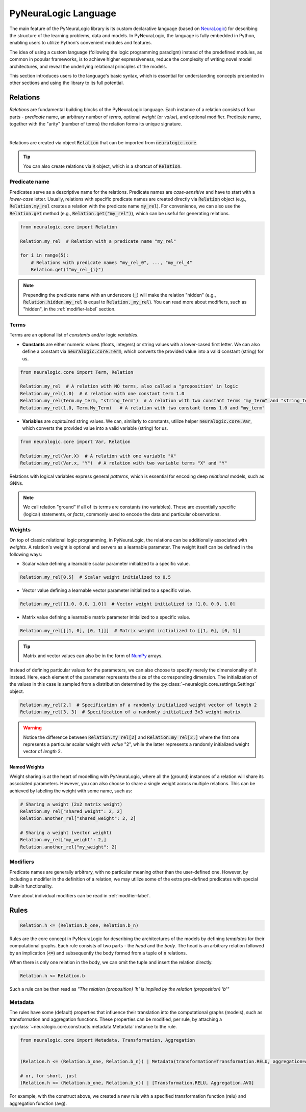 PyNeuraLogic Language
=====================

The main feature of the PyNeuraLogic library is its custom declarative language
(based on `NeuraLogic <https://github.com/GustikS/NeuraLogic>`_) for describing the structure of the learning problems, data and models.
In PyNeuraLogic, the language is fully embedded in Python, enabling users to utilize Python's convenient modules and features.

The idea of using a custom language (following the logic programming paradigm) instead of the predefined modules, as common in popular
frameworks, is to achieve higher expressiveness, reduce the complexity of writing novel model architectures, and
reveal the underlying relational principles of the models.

This section introduces users to the language's basic syntax, which is essential for understanding concepts presented
in other sections and using the library to its full potential.


Relations
######################

*Relations* are fundamental building blocks of the PyNeuraLogic language. Each instance of a relation consists of four parts - *predicate* name,
an arbitrary number of *terms*, optional *weight* (or *value*), and optional modifier. Predicate name, together
with the "arity" (number of terms) the relation forms its unique signature.

.. image:: _static/atom.svg
    :width: 500
    :alt: Relation structure
    :align: center

|

Relations are created via object :code:`Relation` that can be imported from :code:`neuralogic.core`.


.. tip::

    You can also create relations via :code:`R` object, which is a shortcut of :code:`Relation`.


Predicate name
**************

Predicates serve as a descriptive name for the relations. Predicate names are *case-sensitive* and have to
start with a *lower-case* letter. Usually, relations with specific predicate names are created directly via :code:`Relation` object
(e.g., :code:`Relation.my_rel` creates a relation with the predicate name :code:`my_rel`).
For convenience, we can also use the :code:`Relation.get` method (e.g., :code:`Relation.get("my_rel")`),
which can be useful for generating relations.

.. code-block:: Python

    from neuralogic.core import Relation

    Relation.my_rel  # Relation with a predicate name "my_rel"

    for i in range(5):
        # Relations with predicate names "my_rel_0", ..., "my_rel_4"
        Relation.get(f"my_rel_{i}")


.. note::

    Prepending the predicate name with an underscore (:code:`_`) will make the relation "hidden" (e.g., :code:`Relation.hidden.my_rel` is equal to :code:`Relation._my_rel`). You can read more about modifiers, such as "hidden", in the :ref:`modifier-label` section.


Terms
*****

Terms are an optional list of *constants* and/or logic *variables*.

- **Constants** are either numeric values (floats, integers) or string values with a lower-cased first letter. We can also define a constant via :code:`neuralogic.core.Term`, which converts the provided value into a valid constant (string) for us.

.. code-block:: Python

    from neuralogic.core import Term, Relation

    Relation.my_rel  # A relation with NO terms, also called a "proposition" in logic
    Relation.my_rel(1.0)  # A relation with one constant term 1.0
    Relation.my_rel(Term.my_term, "string_term")  # A relation with two constant terms "my_term" and "string_term"
    Relation.my_rel(1.0, Term.My_Term)   # A relation with two constant terms 1.0 and "my_term"

- **Variables** are *capitalized* string values. We can, similarly to constants, utilize helper :code:`neuralogic.core.Var`, which converts the provided value into a valid variable (string) for us.

.. code-block:: Python

    from neuralogic.core import Var, Relation

    Relation.my_rel(Var.X)  # A relation with one variable "X"
    Relation.my_rel(Var.x, "Y")  # A relation with two variable terms "X" and "Y"

Relations with logical variables express general *patterns*, which is essential for encoding deep *relational* models, such as GNNs.

.. NOTE::
        We call relation "ground" if all of its terms are constants (no variables). These are essentially specific (logical) statements, or *facts*, commonly used to encode the data and particular observations.

Weights
*******

On top of classic relational logic programming, in PyNeuraLogic, the relations can be additionally associated with *weights*.
A relation's weight is optional and servers as a learnable parameter. The weight itself can be defined in the following ways:

- Scalar value defining a learnable scalar parameter initialized to a specific value.

.. code-block:: Python

    Relation.my_rel[0.5]  # Scalar weight initialized to 0.5

- Vector value defining a learnable vector parameter initialized to a specific value.

.. code-block:: Python

    Relation.my_rel[[1.0, 0.0, 1.0]]  # Vector weight initialized to [1.0, 0.0, 1.0]

- Matrix value defining a learnable matrix parameter initialized to a specific value.

.. code-block:: Python

    Relation.my_rel[[[1, 0], [0, 1]]]  # Matrix weight initialized to [[1, 0], [0, 1]]


.. tip::
        Matrix and vector values can also be in the form of `NumPy <https://numpy.org/>`_ arrays.


Instead of defining particular values for the parameters, we can also choose to specify merely the dimensionality of it instead. Here, each element of the parameter represents the size of the corresponding dimension. The initialization of the values in this case is sampled from a distribution determined by the :py:class:`~neuralogic.core.settings.Settings` object.

.. code-block:: Python

    Relation.my_rel[2,]  # Specification of a randomly initialized weight vector of length 2
    Relation.my_rel[3, 3]  # Specification of a randomly initialized 3x3 weight matrix


.. WARNING::
    Notice the difference between :code:`Relation.my_rel[2]` and :code:`Relation.my_rel[2,]` where the first one represents a particular scalar weight with *value* "2", while the latter represents a randomly initialized weight vector of *length* 2.

Named Weights
^^^^^^^^^^^^^

Weight sharing is at the heart of modelling with PyNeuraLogic, where all the (ground) instances of a relation will share its associated parameters. However, you can also choose to share a single weight across multiple relations. This can be achieved by labeling the weight with some name, such as:

.. code-block:: Python

    # Sharing a weight (2x2 matrix weight)
    Relation.my_rel["shared_weight": 2, 2]
    Relation.another_rel["shared_weight": 2, 2]

    # Sharing a weight (vector weight)
    Relation.my_rel["my_weight": 2,]
    Relation.another_rel["my_weight": 2]


Modifiers
*********

Predicate names are generally arbitrary, with no particular meaning other than the user-defined one.
However, by including a modifier in the definition of a relation, we may utilize some of the extra pre-defined predicates with special built-in functionality.

More about individual modifiers can be read in :ref:`modifier-label`.


Rules
#####################


.. code-block:: Python

    Relation.h <= (Relation.b_one, Relation.b_n)


Rules are the core concept in PyNeuraLogic for describing the architectures of the models by defining *templates* for their computational graphs.
Each rule consists of two parts - the *head* and the *body*. The head is an arbitrary relation followed by an implication (:code:`<=`) and subsequently the body formed from a tuple of :code:`n` relations.

When there is only one relation in the body, we can omit the tuple and insert the relation directly.

.. code-block:: Python

    Relation.h <= Relation.b


Such a rule can be then read as *"The relation (proposition) 'h' is implied by the relation (proposition) 'b'"*

Metadata
********
The rules have some (default) properties that influence their translation into the computational graphs (models), such as transformation and aggregation functions.
These properties can be modified, per rule, by attaching a :py:class:`~neuralogic.core.constructs.metadata.Metadata` instance to the rule.

.. code-block:: Python

    from neuralogic.core import Metadata, Transformation, Aggregation


    (Relation.h <= (Relation.b_one, Relation.b_n)) | Metadata(transformation=Transformation.RELU, aggregation=Aggregation.AVG)

    # or, for short, just
    (Relation.h <= (Relation.b_one, Relation.b_n)) | [Transformation.RELU, Aggregation.AVG]


For example, with the construct above, we created a new rule with a specified transformation function (relu) and aggregation function (avg).

